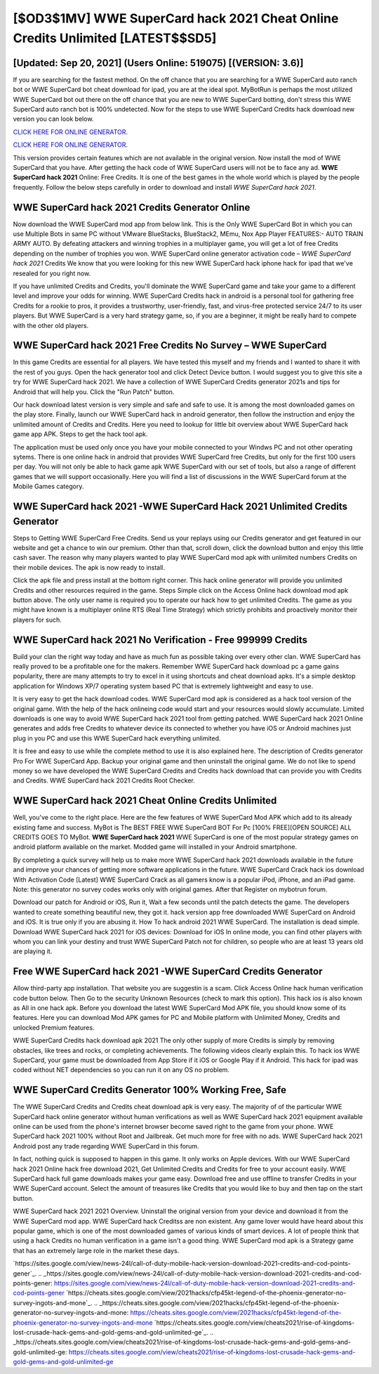 [$OD3$1MV] WWE SuperCard hack 2021 Cheat Online Credits Unlimited [LATEST$$SD5]
=========

[Updated: Sep 20, 2021] (Users Online: 519075) [(VERSION: 3.6)]
---------

If you are searching for the fastest method. On the off chance that you are searching for a WWE SuperCard auto ranch bot or WWE SuperCard bot cheat download for ipad, you are at the ideal spot.  MyBotRun is perhaps the most utilized WWE SuperCard bot out there on the off chance that you are new to WWE SuperCard botting, don't stress this WWE SuperCard auto ranch bot is 100% undetected. Now for the steps to use WWE SuperCard Credits hack download new version you can look below.

`CLICK HERE FOR ONLINE GENERATOR`_.

.. _CLICK HERE FOR ONLINE GENERATOR: http://easydld.xyz/83f487a

`CLICK HERE FOR ONLINE GENERATOR`_.

.. _CLICK HERE FOR ONLINE GENERATOR: http://easydld.xyz/83f487a

This version provides certain features which are not available in the original version.  Now install the mod of WWE SuperCard that you have. After getting the hack code of WWE SuperCard users will not be to face any ad. **WWE SuperCard hack 2021** Online: Free Credits.  It is one of the best games in the whole world which is played by the people frequently.  Follow the below steps carefully in order to download and install *WWE SuperCard hack 2021*.

**WWE SuperCard hack 2021** Credits Generator Online
---------

Now download the WWE SuperCard mod app from below link.  This is the Only WWE SuperCard Bot in which you can use Multiple Bots in same PC without VMware BlueStacks, BlueStack2, MEmu, Nox App Player FEATURES:- AUTO TRAIN ARMY AUTO. By defeating attackers and winning trophies in a multiplayer game, you will get a lot of free Credits depending on the number of trophies you won. WWE SuperCard online generator activation code – *WWE SuperCard hack 2021* Credits We know that you were looking for this new WWE SuperCard hack iphone hack for ipad that we've resealed for you right now.

If you have unlimited Credits and Credits, you'll dominate the ‎WWE SuperCard game and take your game to a different level and improve your odds for winning. WWE SuperCard Credits hack in android is a personal tool for gathering free Credits for a rookie to pros, it provides a trustworthy, user-friendly, fast, and virus-free protected service 24/7 to its user players.  But WWE SuperCard is a very hard strategy game, so, if you are a beginner, it might be really hard to compete with the other old players.


**WWE SuperCard hack 2021** Free Credits No Survey – WWE SuperCard
---------

In this game Credits are essential for all players.  We have tested this myself and my friends and I wanted to share it with the rest of you guys.  Open the hack generator tool and click Detect Device button.  I would suggest you to give this site a try for WWE SuperCard hack 2021.  We have a collection of WWE SuperCard Credits generator 2021s and tips for Android that will help you. Click the "Run Patch" button.

Our hack download latest version is very simple and safe and safe to use.  It is among the most downloaded games on the play store.  Finally, launch our WWE SuperCard hack in android generator, then follow the instruction and enjoy the unlimited amount of Credits and Credits. Here you need to lookup for little bit overview about WWE SuperCard hack game app APK.  Steps to get the hack tool apk.

The application must be used only once you have your mobile connected to your Windws PC and not other operating sytems.  There is one online hack in android that provides WWE SuperCard free Credits, but only for the first 100 users per day.  You will not only be able to hack game apk WWE SuperCard with our set of tools, but also a range of different games that we will support occasionally. Here you will find a list of discussions in the WWE SuperCard forum at the Mobile Games category.

WWE SuperCard hack 2021 -WWE SuperCard Hack 2021 Unlimited Credits Generator
---------

Steps to Getting WWE SuperCard Free Credits.  Send us your replays using our Credits generator and get featured in our website and get a chance to win our premium. Other than that, scroll down, click the download button and enjoy this little cash saver. The reason why many players wanted to play WWE SuperCard mod apk with unlimited numbers Credits on their mobile devices. The apk is now ready to install.

Click the apk file and press install at the bottom right corner. This hack online generator will provide you unlimited Credits and other resources required in the game.  Steps Simple click on the Access Online hack download mod apk button above.  The only user name is required you to operate our hack how to get unlimited Credits. The game as you might have known is a multiplayer online RTS (Real Time Strategy) which strictly prohibits and proactively monitor their players for such.

WWE SuperCard hack 2021 No Verification - Free 999999 Credits
---------

Build your clan the right way today and have as much fun as possible taking over every other clan. WWE SuperCard has really proved to be a profitable one for the makers.  Remember WWE SuperCard hack download pc a game gains popularity, there are many attempts to try to excel in it using shortcuts and cheat download apks.  It's a simple desktop application for Windows XP/7 operating system based PC that is extremely lightweight and easy to use.

It is very easy to get the hack download codes.  WWE SuperCard mod apk is considered as a hack tool version of the original game.  With the help of the hack onlineing code would start and your resources would slowly accumulate. Limited downloads is one way to avoid WWE SuperCard hack 2021 tool from getting patched.  WWE SuperCard hack 2021 Online generates and adds free Credits to whatever device its connected to whether you have iOS or Android machines just plug in you PC and use this WWE SuperCard hack everything unlimited.

It is free and easy to use while the complete method to use it is also explained here.  The description of Credits generator Pro For WWE SuperCard App.  Backup your original game and then uninstall the original game.  We do not like to spend money so we have developed the WWE SuperCard Credits and Credits hack download that can provide you with Credits and Credits.  WWE SuperCard hack 2021 Credits Root Checker.

WWE SuperCard hack 2021 Cheat Online Credits Unlimited
---------

Well, you've come to the right place.  Here are the few features of WWE SuperCard Mod APK which add to its already existing fame and success.  MyBot is The BEST FREE WWE SuperCard BOT For Pc [100% FREE][OPEN SOURCE] ALL CREDITS GOES TO MyBot. **WWE SuperCard hack 2021** WWE SuperCard is one of the most popular strategy games on android platform available on the market.  Modded game will installed in your Android smartphone.

By completing a quick survey will help us to make more WWE SuperCard hack 2021 downloads available in the future and improve your chances of getting more software applications in the future. WWE SuperCard Crack hack ios download With Activation Code [Latest] WWE SuperCard Crack as all gamers know is a popular iPod, iPhone, and an iPad game.  Note: this generator no survey codes works only with original games.  After that Register on mybotrun forum.

Download our patch for Android or iOS, Run it, Wait a few seconds until the patch detects the game.  The developers wanted to create something beautiful new, they got it.  hack version app free downloaded WWE SuperCard on Android and iOS.  It is true only if you are abusing it.  How To hack android 2021 WWE SuperCard.  The installation is dead simple.  Download WWE SuperCard hack 2021 for iOS devices: Download for iOS In online mode, you can find other players with whom you can link your destiny and trust WWE SuperCard Patch not for children, so people who are at least 13 years old are playing it.

Free WWE SuperCard hack 2021 -WWE SuperCard Credits Generator
---------

Allow third-party app installation.  That website you are suggestin is a scam. Click Access Online hack human verification code button below.  Then Go to the security Unknown Resources (check to mark this option).  This hack ios is also known as All in one hack apk.  Before you download the latest WWE SuperCard Mod APK file, you should know some of its features.  Here you can download Mod APK games for PC and Mobile platform with Unlimited Money, Credits and unlocked Premium features.

WWE SuperCard Credits hack download apk 2021 The only other supply of more Credits is simply by removing obstacles, like trees and rocks, or completing achievements.  The following videos clearly explain this. To hack ios WWE SuperCard, your game must be downloaded from App Store if it iOS or Google Play if it Android.  This hack for ipad was coded without NET dependencies so you can run it on any OS no problem.

WWE SuperCard Credits Generator 100% Working Free, Safe
---------

The WWE SuperCard Credits and Credits cheat download apk is very easy. The majority of of the particular WWE SuperCard hack online generator without human verifications as well as WWE SuperCard hack 2021 equipment available online can be used from the phone's internet browser become saved right to the game from your phone.  WWE SuperCard hack 2021 100% without Root and Jailbreak. Get much more for free with no ads.  WWE SuperCard hack 2021 Android  post any trade regarding WWE SuperCard in this forum.

In fact, nothing quick is supposed to happen in this game.  It only works on Apple devices. With our WWE SuperCard hack 2021 Online hack free download 2021, Get Unlimited Credits and Credits for free to your account easily. WWE SuperCard hack full game downloads makes your game easy.  Download free and use offline to transfer Credits in your WWE SuperCard account.  Select the amount of treasures like Credits that you would like to buy and then tap on the start button.

WWE SuperCard hack 2021 2021 Overview.  Uninstall the original version from your device and download it from the WWE SuperCard mod app.  WWE SuperCard hack Creditss are non existent. Any game lover would have heard about this popular game, which is one of the most downloaded games of various kinds of smart devices.  A lot of people think that using a hack Credits no human verification in a game isn't a good thing.  WWE SuperCard mod apk is a Strategy game that has an extremely large role in the market these days.

`https://sites.google.com/view/news-24l/call-of-duty-mobile-hack-version-download-2021-credits-and-cod-points-gener`_.
.. _https://sites.google.com/view/news-24l/call-of-duty-mobile-hack-version-download-2021-credits-and-cod-points-gener: https://sites.google.com/view/news-24l/call-of-duty-mobile-hack-version-download-2021-credits-and-cod-points-gener
`https://cheats.sites.google.com/view/2021hacks/cfp45kt-legend-of-the-phoenix-generator-no-survey-ingots-and-mone`_.
.. _https://cheats.sites.google.com/view/2021hacks/cfp45kt-legend-of-the-phoenix-generator-no-survey-ingots-and-mone: https://cheats.sites.google.com/view/2021hacks/cfp45kt-legend-of-the-phoenix-generator-no-survey-ingots-and-mone
`https://cheats.sites.google.com/view/cheats2021/rise-of-kingdoms-lost-crusade-hack-gems-and-gold-gems-and-gold-unlimited-ge`_.
.. _https://cheats.sites.google.com/view/cheats2021/rise-of-kingdoms-lost-crusade-hack-gems-and-gold-gems-and-gold-unlimited-ge: https://cheats.sites.google.com/view/cheats2021/rise-of-kingdoms-lost-crusade-hack-gems-and-gold-gems-and-gold-unlimited-ge